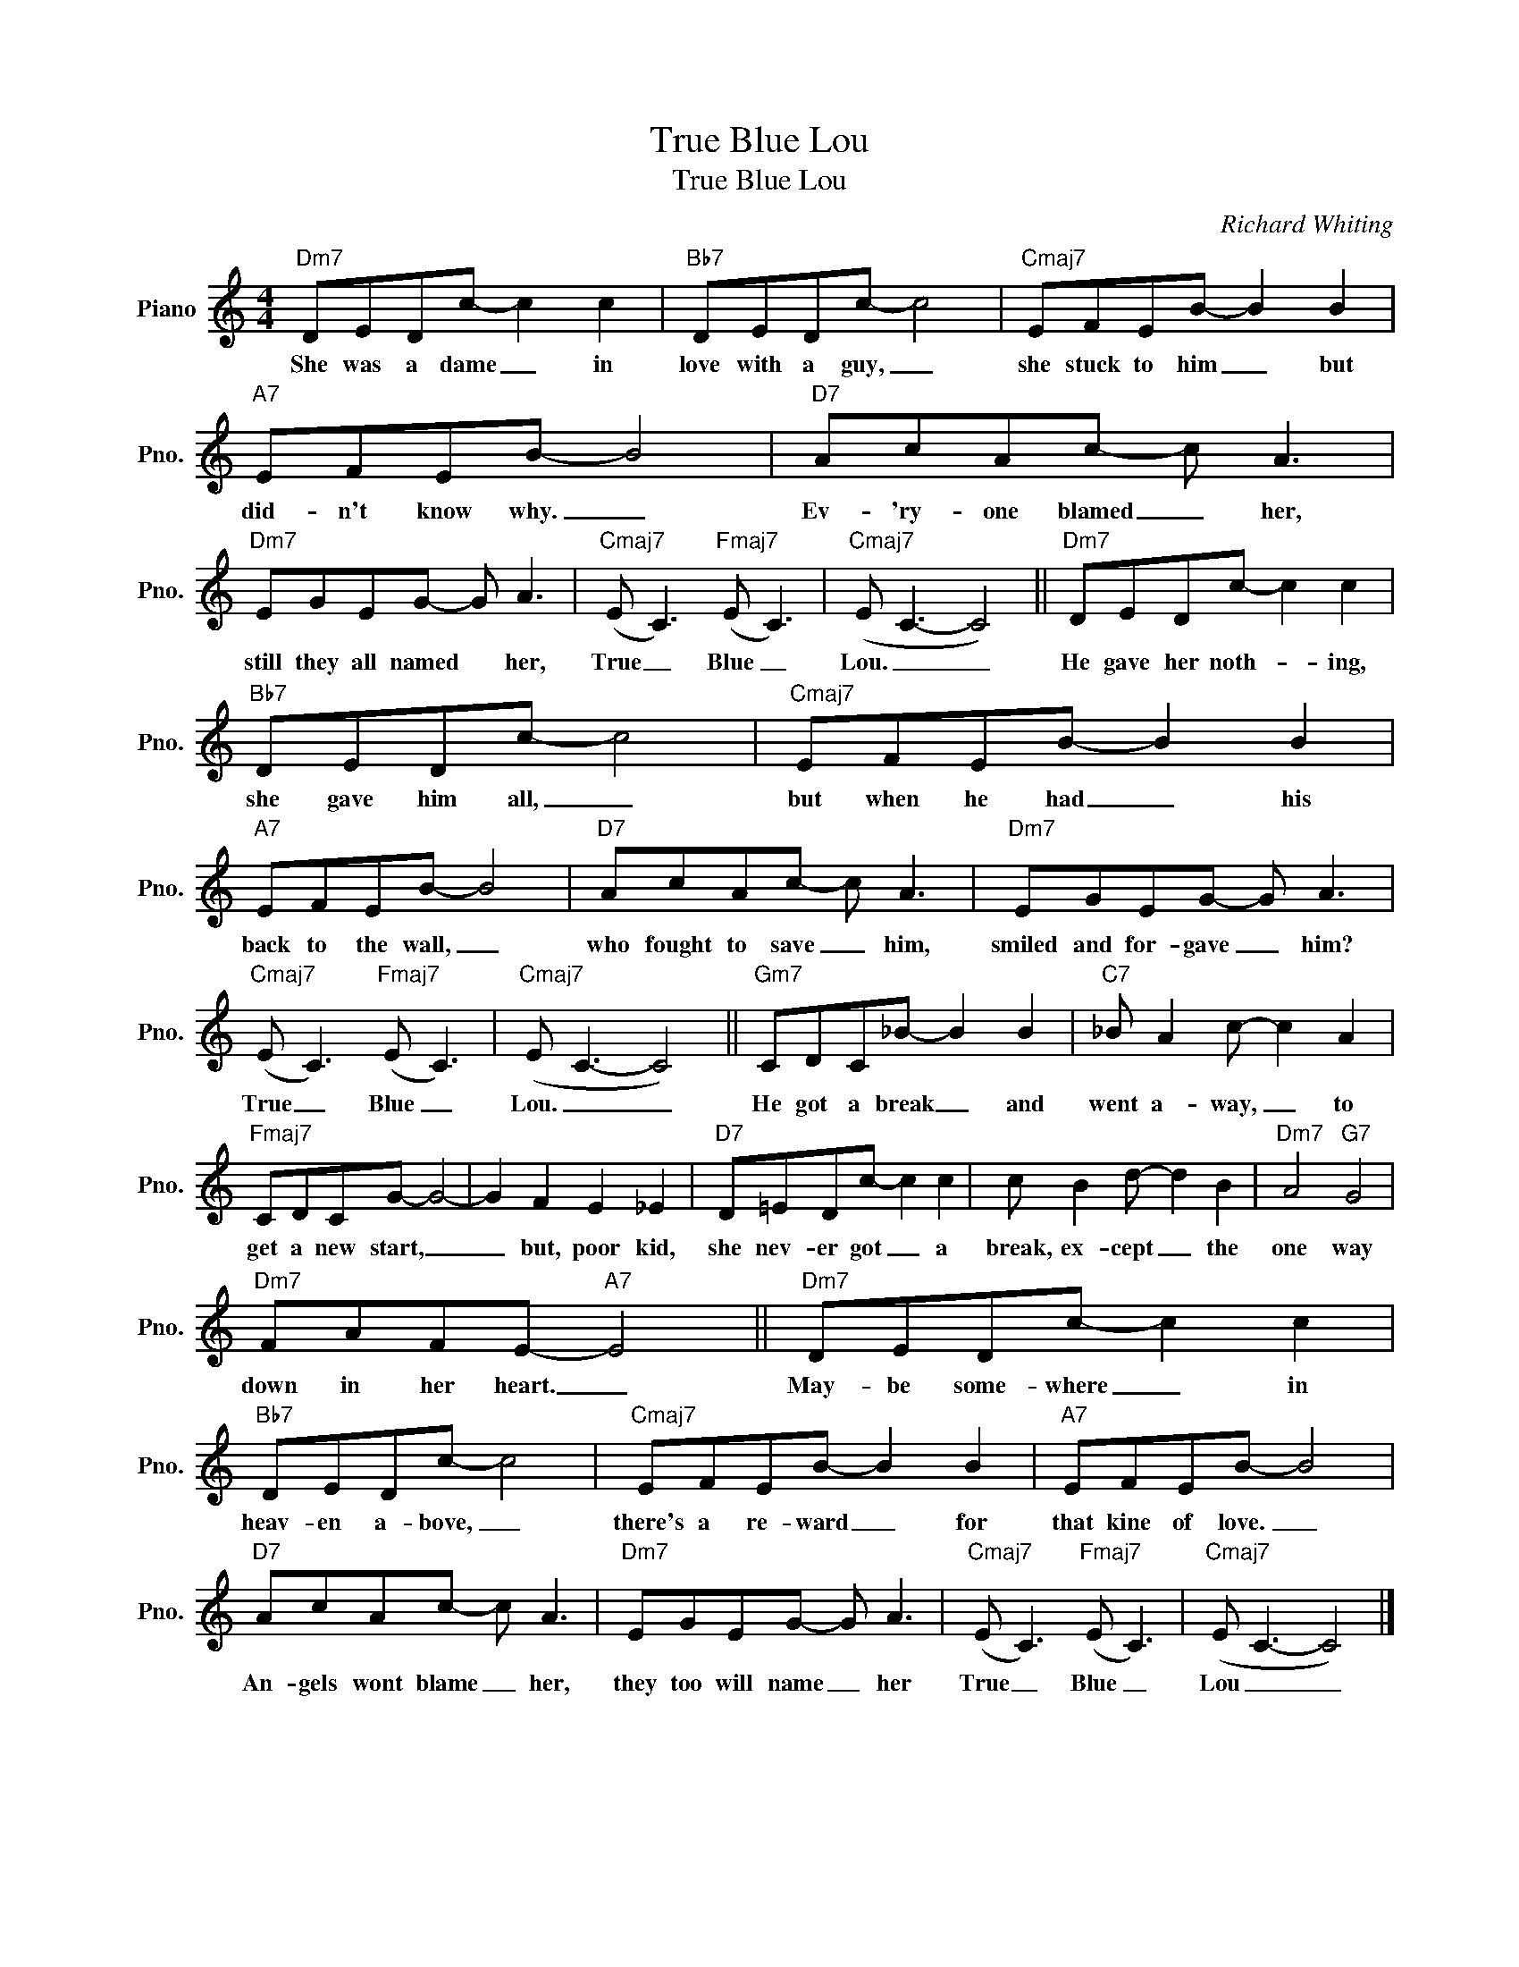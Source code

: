 X:1
T:True Blue Lou
T:True Blue Lou
C:Richard Whiting
Z:All Rights Reserved
L:1/8
M:4/4
K:C
V:1 treble nm="Piano" snm="Pno."
%%MIDI program 0
%%MIDI control 7 100
%%MIDI control 10 64
V:1
"Dm7" DEDc- c2 c2 |"Bb7" DEDc- c4 |"Cmaj7" EFEB- B2 B2 |"A7" EFEB- B4 |"D7" AcAc- c A3 | %5
w: She was a dame _ in|love with a guy, _|she stuck to him _ but|did- n't know why. _|Ev- 'ry- one blamed _ her,|
"Dm7" EGEG- G A3 |"Cmaj7" (E C3)"Fmaj7" (E C3) |"Cmaj7" (E C3- C4) ||"Dm7" DEDc- c2 c2 | %9
w: still they all named * her,|True _ Blue _|Lou. _ _|He gave her noth- * ing,|
"Bb7" DEDc- c4 |"Cmaj7" EFEB- B2 B2 |"A7" EFEB- B4 |"D7" AcAc- c A3 |"Dm7" EGEG- G A3 | %14
w: she gave him all, _|but when he had _ his|back to the wall, _|who fought to save _ him,|smiled and for- gave _ him?|
"Cmaj7" (E C3)"Fmaj7" (E C3) |"Cmaj7" (E C3- C4) ||"Gm7" CDC_B- B2 B2 |"C7" _B A2 c- c2 A2 | %18
w: True _ Blue _|Lou. _ _|He got a break _ and|went a- way, _ to|
"Fmaj7" CDCG- G4- | G2 F2 E2 _E2 |"D7" D=EDc- c2 c2 | c B2 d- d2 B2 |"Dm7" A4"G7" G4 | %23
w: get a new start, _|_ but, poor kid,|she nev- er got _ a|break, ex- cept _ the|one way|
"Dm7" FAFE-"A7" E4 ||"Dm7" DEDc- c2 c2 |"Bb7" DEDc- c4 |"Cmaj7" EFEB- B2 B2 |"A7" EFEB- B4 | %28
w: down in her heart. _|May- be some- where _ in|heav- en a- bove, _|there's a re- ward _ for|that kine of love. _|
"D7" AcAc- c A3 |"Dm7" EGEG- G A3 |"Cmaj7" (E C3)"Fmaj7" (E C3) |"Cmaj7" (E C3- C4) |] %32
w: An- gels wont blame _ her,|they too will name _ her|True _ Blue _|Lou _ _|

